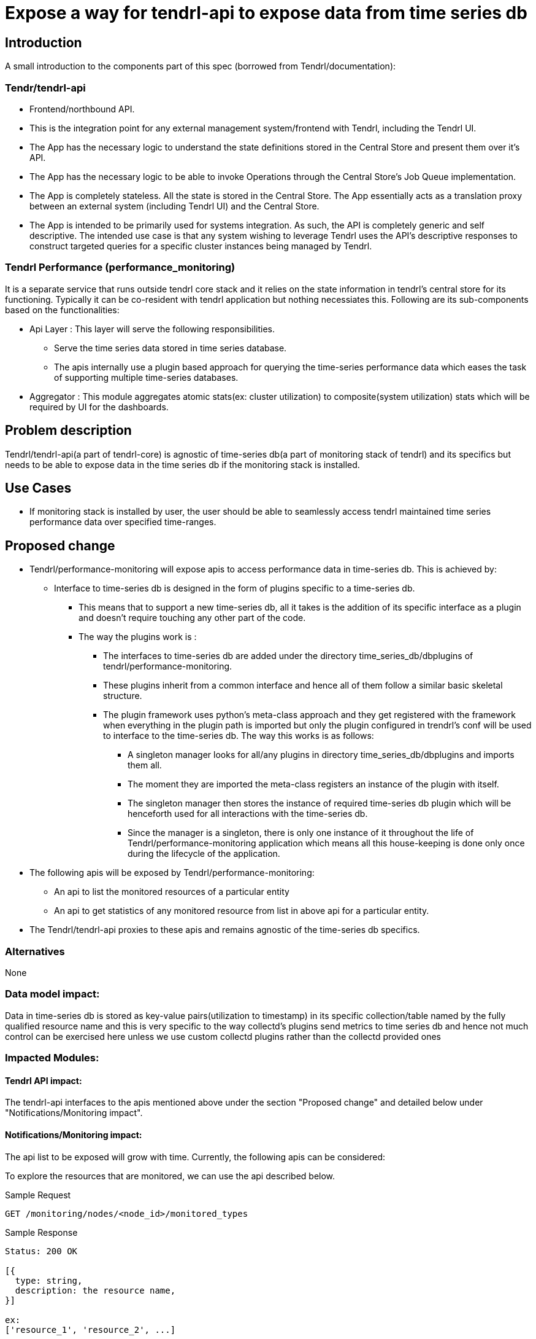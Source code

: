 // vim: tw=79

= Expose a way for tendrl-api to expose data from time series db

== Introduction

A small introduction to the components part of this spec
(borrowed from Tendrl/documentation):

=== Tendr/tendrl-api

* Frontend/northbound API.
* This is the integration point for any external management system/frontend
  with Tendrl, including the Tendrl UI.
* The App has the necessary logic to understand the state definitions stored in
  the Central Store and present them over it’s API.
* The App has the necessary logic to be able to invoke Operations through the
  Central Store’s Job Queue implementation.
* The App is completely stateless. All the state is stored in the Central
  Store. The App essentially acts as a translation proxy between an external
  system (including Tendrl UI) and the Central Store.
* The App is intended to be primarily used for systems integration. As such,
  the API is completely generic and self descriptive. The intended use case is
  that any system wishing to leverage Tendrl uses the API’s descriptive
  responses to construct targeted queries for a specific cluster instances
  being managed by Tendrl.

=== Tendrl Performance (performance_monitoring)

It is a separate service that runs outside tendrl core stack and it relies on
the state information in tendrl’s central store for its functioning. Typically
it can be co-resident with tendrl application but nothing necessiates this.
Following are its sub-components based on the functionalities:

* Api Layer : This layer will serve the following responsibilities.
** Serve the time series data stored in time series database.
** The apis internally use a plugin based approach for querying the
   time-series performance data which eases the task of supporting multiple
   time-series databases.
* Aggregator : This module aggregates atomic stats(ex: cluster utilization) to
  composite(system utilization) stats which will be required by UI for the
  dashboards.

== Problem description

Tendrl/tendrl-api(a part of tendrl-core) is agnostic of time-series db(a part
of monitoring stack of tendrl) and its specifics but needs to be able to expose
data in the time series db if the monitoring stack is installed.

== Use Cases

* If monitoring stack is installed by user, the user should be able to seamlessly
  access tendrl maintained time series performance data over specified
  time-ranges.

== Proposed change

* Tendrl/performance-monitoring will expose apis to access performance data in
  time-series db. This is achieved by:
** Interface to time-series db is designed in the form of plugins specific to
   a time-series db.
*** This means that to support a new time-series db, all it takes is the
    addition of its specific interface as a plugin and doesn't require touching
    any other part of the code.
*** The way the plugins work is :
**** The interfaces to time-series db are added under the directory
     time_series_db/dbplugins of tendrl/performance-monitoring.
**** These plugins inherit from a common interface and hence all of them follow
     a similar basic skeletal structure.
**** The plugin framework uses python's meta-class approach and they get
     registered with the framework when everything in the plugin path is
     imported but only the plugin configured in trendrl's conf will be used to
     interface to the time-series db. The way this works is as follows:
***** A singleton manager looks for all/any plugins in directory
      time_series_db/dbplugins and imports them all.
***** The moment they are imported the meta-class registers an instance of the
      plugin with itself.
***** The singleton manager then stores the instance of required time-series db
      plugin which will be henceforth used for all interactions with the
      time-series db.
***** Since the manager is a singleton, there is only one instance of it
      throughout the life of Tendrl/performance-monitoring application which
      means all this house-keeping is done only once during the lifecycle of
      the application.
* The following apis will be exposed by Tendrl/performance-monitoring:
** An api to list the monitored resources of a particular entity
** An api to get statistics of any monitored resource from list in above api
   for a particular entity.
* The Tendrl/tendrl-api proxies to these apis and remains agnostic of the
  time-series db specifics.

=== Alternatives

None

=== Data model impact:

Data in time-series db is stored as key-value pairs(utilization to timestamp)
in its specific collection/table named by the fully qualified resource name
and this is very specific to the way collectd's plugins send metrics to time
series db and hence not much control can be exercised here unless we use
custom collectd plugins rather than the collectd provided ones

=== Impacted Modules:

==== Tendrl API impact:

The tendrl-api interfaces to the apis mentioned above under the section
"Proposed change" and detailed below under "Notifications/Monitoring impact".

==== Notifications/Monitoring impact:

The api list to be exposed will grow with time. Currently, the following apis
can be considered:

To explore the resources that are monitored, we can use the api described
below.

Sample Request

----------
GET /monitoring/nodes/<node_id>/monitored_types
----------

Sample Response

----------
Status: 200 OK

[{
  type: string,
  description: the resource name,
}]

ex:
['resource_1', 'resource_2', ...]
----------

The above response which is an array of resource name strings gives different
statistics that tendrl's monitoring stack maintains in its time series db.


Sample Request

----------
GET /monitoring/nodes/<node_id>/<resource_name>/stats
----------

Sample Response

----------
Status: 200 OK
[
  {
    "target": {
      type: string,
      description: full qualified name of the resource including the
        node name, a default prefix which gives a namespace to the stats in
        graphite and name of the resource.
    },
    "datapoints": [
      [{
          type: float,
          description: Instant value of target
        }, {
          type: long,
          description: Timestamp at which the value was observed
      }],....
    ]
  }
]

ex: [
  {
    "target": "{graphite_prefix.host_name.metric_name}",
    "datapoints": [
      [5.50091681946991, 1478495700],....
    ]
  }
]
----------

The above response gives the statistics for last 24 hours corresponding to the
'resource_name' passed to it. If a time range is passed as optional arguements
to the above api, then the api responds with the statistics for that time
range.

To get the statistics for a given time-range:

----------
GET /monitoring/nodes/<node_id>/<resource_name>/stats?from=1997-07-16T19:20+01:00&to=1997-07-18T19:20+01:00
----------

----
Note: The time used in the above api needs to abide the iso8601 format
----

To get the latest stat use:

----------
GET /monitoring/nodes/<node_id>/<resource_name>/stats?duration=latest
----------

==== Tendrl/common impact:

None

==== Tendrl/node_agent impact:

None

==== Sds integration impact:

None

=== Security impact:

The apis exposed by Tendrl/performance-monitoring although are only getters,
need to be covered by a layer of authentication.It could even be as sample as
a shared token by which its access is enabled only to Tendrl/tendrl-api.

=== Other end user impact:

None

=== Performance impact:

None

=== Other deployer impact:

None

=== Developer impact:

This has extensive impact on 2 modules tendrl-api and performance-monitoring
and hence warrants a very high collaboration between the owners of the
2 modules

== Implementation:


=== Assignee(s):

Primary assignee:
  performance_monitoring part: anmolbabu
  tendrl-api part: Anup(anivargi)

=== Work Items:

* https://github.com/Tendrl/performance_monitoring/issues/7

== Dependencies:

None

== Testing:

This spec introduces new apis as described above in 'Proposed changes' and
detailed in the section 'Notifications/Monitoring impact' which need to be
tested.

== Documentation impact:

This spec introduces new apis as described above in 'Proposed changes' and
detailed in the section 'Notifications/Monitoring impact' which need to be
documented.

== References:

None
